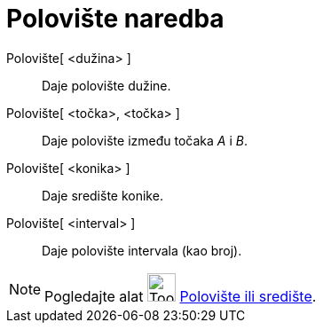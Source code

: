 = Polovište naredba
ifdef::env-github[:imagesdir: /hr/modules/ROOT/assets/images]

Polovište[ <dužina> ]::
  Daje polovište dužine.
Polovište[ <točka>, <točka> ]::
  Daje polovište između točaka _A_ i _B_.
Polovište[ <konika> ]::
  Daje središte konike.
Polovište[ <interval> ]::
  Daje polovište intervala (kao broj).

[NOTE]
====

Pogledajte alat image:Tool_Midpoint_or_Center.gif[Tool Midpoint or Center.gif,width=32,height=32]
xref:/tools/Polovište_ili_središte.adoc[Polovište ili središte].

====
